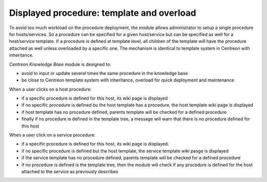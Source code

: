 Displayed procedure: template and overload
==========================================

To avoid too much workload on the procedure deployment, the module
allows administrator to setup a single procedure for
hosts/services. So a procedure can be specified for a given
host/service but can be specified as well for a host/service
template. If a procedure is defined at template level, all children of
the template will have the procedure attached as well unless
overloaded by a specific one. The mechanism is identical to template
system in Centreon with inheritance.

*Centreon Knowledge Base* module is designed to:

- avoid to input or update several times the same procedure in the knowledge base
- be close to Centreon template system with inheritance, overload for quick deployment and maintenance

When a user clicks on a host procedure:

- if a specific procedure  is defined for this host, its wiki page is displayed
- if no specific procedure is defined bu the host template has a procedure, the host template wiki page is displayed
- if host template has no procedure defined, parents template will be checked for a defined procedure
- finally if no procedure is defined in the template tree, a message will warn that there is no procedure defined for this host

When a user click on a service procedure:

- if a specific procedure is defined for this host, its wiki page is displayed.
- if no specific procedure is defined but the host template, the service template wiki pasge is displayed
- if the service template has no procedure defined, parents template will be checked for a defined procedure
- if no procedure is defined is the template tree, then the module will check if any procedure is defined for the host attached to the service as previously describes


